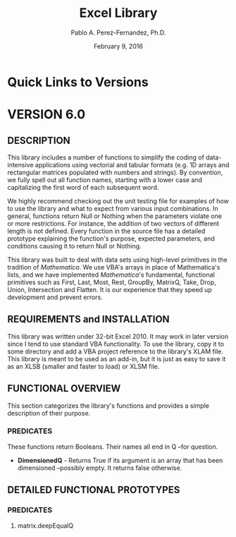 #+TITLE: Excel Library
#+AUTHOR: Pablo A. Perez-Fernandez, Ph.D.
#+DATE: February 9, 2016
#+EMAIL: Pablo_A_Perez_Fernandez@yahoo.com
#+INFOJS_OPT: view:info
#+OPTIONS: toc:2

* Quick Links to Versions
* VERSION 6.0
** DESCRIPTION
   This library includes a number of functions to simplify the coding of data-intensive applications using
   vectorial and tabular formats (e.g. 1D arrays and rectangular matrices populated with numbers and strings).
   By convention, we fully spell out all function names, starting with a lower case and capitalizing the first
   word of each subsequent word.

   We highly recommend checking out the unit testing file for examples of how to use the library and what to
   expect from various input combinations.  In general, functions return Null or Nothing when the parameters
   violate one or more restrictions.  For instance, the addition of two vectors of different length is not
   defined.  Every function in the source file has a detailed prototype explaining the function's purpose,
   expected parameters, and conditions causing it to return Null or Nothing.

   This library was built to deal with data sets using high-level primitives in the tradition of
   /Mathematica/.  We use VBA's arrays in place of Mathematica's lists, and we have implemented
   /Mathematica/'s fundamental, functional primitives such as First, Last, Most, Rest, GroupBy, MatrixQ, Take,
   Drop, Union, Intersection and Flatten.  It is our experience that they speed up development and prevent
   errors.
** REQUIREMENTS and INSTALLATION
   This library was written under 32-bit Excel 2010.  It may work in later version since I tend to use
   standard VBA functionality.  To use the library, copy it to some directory and add a VBA project reference
   to the library's XLAM file.  This library is meant to be used as an add-in, but it is just as easy to
   save it as an XLSB (smaller and faster to load) or XLSM file.
** FUNCTIONAL OVERVIEW
   This section categorizes the library's functions and provides a simple description of their purpose.
*** PREDICATES
    These functions return Booleans.  Their names all end in Q --for question.

    - *DimensionedQ* - Returns True if its argument is an array that has been dimensioned --possibly empty.
      It returns false otherwise.
** DETAILED FUNCTIONAL PROTOTYPES
*** *PREDICATES*
**** matrix.deepEqualQ
#+BEGIN_EXAMPLE

#+END_EXAMPLE
